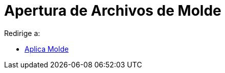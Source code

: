= Apertura de Archivos de Molde
ifdef::env-github[:imagesdir: /es/modules/ROOT/assets/images]

Redirige a:

* xref:/Aplica_Molde.adoc[Aplica Molde]
